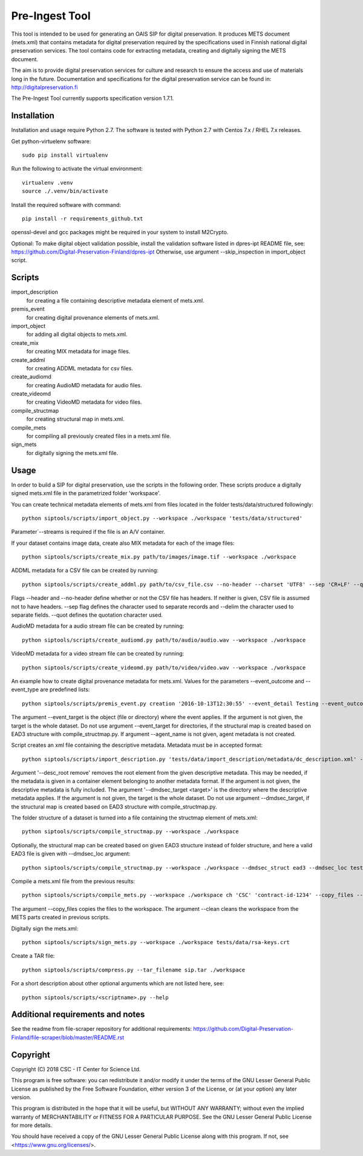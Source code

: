 Pre-Ingest Tool
===============

This tool is intended to be used for generating an OAIS SIP for digital preservation.
It produces METS document (mets.xml) that contains metadata for digital preservation
required by the specifications used in Finnish national digital preservation services.
The tool contains code for extracting metadata, creating and digitally signing the
METS document.

The aim is to provide digital preservation services for culture and research to ensure
the access and use of materials long in the future. Documentation and specifications
for the digital preservation service can be found in: http://digitalpreservation.fi

The Pre-Ingest Tool currently supports specification version 1.7.1.

Installation
------------

Installation and usage require Python 2.7.
The software is tested with Python 2.7 with Centos 7.x / RHEL 7.x releases.

Get python-virtuelenv software::

    sudo pip install virtualenv

Run the following to activate the virtual environment::

    virtualenv .venv
    source ./.venv/bin/activate

Install the required software with command::

    pip install -r requirements_github.txt

openssl-devel and gcc packages might be required in your system to install M2Crypto.

Optional: To make digital object validation possible, install the validation software listed in dpres-ipt README file,
see: https://github.com/Digital-Preservation-Finland/dpres-ipt
Otherwise, use argument --skip_inspection in import_object script.

Scripts
-------

import_description
    for creating a file containing descriptive metadata element of mets.xml.

premis_event
    for creating digital provenance elements of mets.xml.

import_object
    for adding all digital objects to mets.xml.

create_mix
    for creating MIX metadata for image files.

create_addml
    for creating ADDML metadata for csv files.

create_audiomd
    for creating AudioMD metadata for audio files.

create_videomd
    for creating VideoMD metadata for video files.

compile_structmap
    for creating structural map in mets.xml.

compile_mets
    for compiling all previously created files in a mets.xml file.

sign_mets
    for digitally signing the mets.xml file.

Usage
-----

In order to build a SIP for digital preservation, use the scripts in the following order.
These scripts produce a digitally signed mets.xml file in the parametrized folder 'workspace'.

You can create technical metadata elements of mets.xml from files located in the folder
tests/data/structured followingly::

    python siptools/scripts/import_object.py --workspace ./workspace 'tests/data/structured'

Parameter´--streams is required if the file is an A/V container.

If your dataset contains image data, create also MIX metadata for each of the image files::

    python siptools/scripts/create_mix.py path/to/images/image.tif --workspace ./workspace
    
ADDML metadata for a CSV file can be created by running::
    
    python siptools/scripts/create_addml.py path/to/csv_file.csv --no-header --charset 'UTF8' --sep 'CR+LF' --quot '"' --delim ';' --workspace ./workspace

Flags --header and --no-header define whether or not the CSV file has headers. If neither
is given, CSV file is assumed not to have headers. --sep flag defines the character used to 
separate records and --delim the character used to separate fields. --quot defines the 
quotation character used.

AudioMD metadata for a audio stream file can be created by running::

    python siptools/scripts/create_audiomd.py path/to/audio/audio.wav --workspace ./workspace

VideoMD metadata for a video stream file can be created by running::

    python siptools/scripts/create_videomd.py path/to/video/video.wav --workspace ./workspace

An example how to create digital provenance metadata for mets.xml.
Values for the parameters --event_outcome and --event_type are predefined lists::

    python siptools/scripts/premis_event.py creation '2016-10-13T12:30:55' --event_detail Testing --event_outcome success --event_outcome_detail 'Outcome detail' --workspace ./workspace --agent_name 'Demo Application' --agent_type software --event_target 'tests/data/structured'

The argument --event_target is the object (file or directory) where the event applies.
If the argument is not given, the target is the whole dataset. Do not use argument
--event_target for directories, if the structural map is created based on EAD3 structure
with compile_structmap.py. If argument --agent_name is not given, agent metadata is
not created.

Script creates an xml file containing the descriptive metadata. Metadata must be in accepted format::

    python siptools/scripts/import_description.py 'tests/data/import_description/metadata/dc_description.xml' --workspace ./workspace --desc_root remove --dmdsec_target 'tests/data/structured'

Argument '--desc_root remove' removes the root element from the given descriptive metadata.
This may be needed, if the metadata is given in a container element belonging to another metadata format.
If the argument is not given, the descriptive metadata is fully included. The argument
'--dmdsec_target  <target>' is the directory where the descriptive metadata applies.
If the argument is not given, the target is the whole dataset. Do not use argument --dmdsec_target,
if the structural map is created based on EAD3 structure with compile_structmap.py.

The folder structure of a dataset is turned into a file containing the structmap element of mets.xml::

    python siptools/scripts/compile_structmap.py --workspace ./workspace

Optionally, the structural map can be created based on given EAD3 structure instead of folder structure,
and here a valid EAD3 file is given with --dmdsec_loc argument::

    python siptools/scripts/compile_structmap.py --workspace ./workspace --dmdsec_struct ead3 --dmdsec_loc tests/data/import_description/metadata/ead3_test.xml

Compile a mets.xml file from the previous results::

    python siptools/scripts/compile_mets.py --workspace ./workspace ch 'CSC' 'contract-id-1234' --copy_files --clean

The argument --copy_files copies the files to the workspace.
The argument --clean cleans the workspace from the METS parts created in previous scripts.

Digitally sign the mets.xml::

    python siptools/scripts/sign_mets.py --workspace ./workspace tests/data/rsa-keys.crt

Create a TAR file::

    python siptools/scripts/compress.py --tar_filename sip.tar ./workspace

For a short description about other optional arguments which are not listed here, see::

    python siptools/scripts/<scriptname>.py --help


Additional requirements and notes
---------------------------------
See the readme from file-scraper repository for additional requirements:
https://github.com/Digital-Preservation-Finland/file-scraper/blob/master/README.rst


Copyright
---------
Copyright (C) 2018 CSC - IT Center for Science Ltd.

This program is free software: you can redistribute it and/or modify it under the terms
of the GNU Lesser General Public License as published by the Free Software Foundation, either
version 3 of the License, or (at your option) any later version.

This program is distributed in the hope that it will be useful, but WITHOUT ANY WARRANTY;
without even the implied warranty of MERCHANTABILITY or FITNESS FOR A PARTICULAR PURPOSE.
See the GNU Lesser General Public License for more details.

You should have received a copy of the GNU Lesser General Public License along with
this program.  If not, see <https://www.gnu.org/licenses/>.
